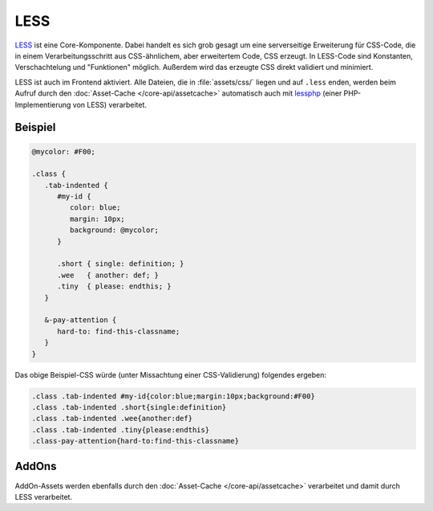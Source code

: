 LESS
====

`LESS`_ ist eine Core-Komponente. Dabei handelt es sich grob gesagt um eine
serverseitige Erweiterung für CSS-Code, die in einem Verarbeitungsschritt aus
CSS-ähnlichem, aber erweitertem Code, CSS erzeugt. In LESS-Code sind Konstanten,
Verschachtelung und "Funktionen" möglich. Außerdem wird das erzeugte CSS direkt
validiert und minimiert.

LESS ist auch im Frontend aktiviert. Alle Dateien, die in :file:`assets/css/`
liegen und auf ``.less`` enden, werden beim Aufruf durch den
:doc:`Asset-Cache </core-api/assetcache>` automatisch auch mit `lessphp`_ (einer
PHP-Implementierung von LESS) verarbeitet.

.. _LESS: http://lesscss.org/
.. _lessphp: https://github.com/leafo/lessphp

Beispiel
--------

.. sourcecode:: css

  @mycolor: #F00;

  .class {
     .tab-indented {
        #my-id {
           color: blue;
           margin: 10px;
           background: @mycolor;
        }

        .short { single: definition; }
        .wee   { another: def; }
        .tiny  { please: endthis; }
     }

     &-pay-attention {
        hard-to: find-this-classname;
     }
  }

Das obige Beispiel-CSS würde (unter Missachtung einer CSS-Validierung) folgendes
ergeben:

.. sourcecode:: css

  .class .tab-indented #my-id{color:blue;margin:10px;background:#F00}
  .class .tab-indented .short{single:definition}
  .class .tab-indented .wee{another:def}
  .class .tab-indented .tiny{please:endthis}
  .class-pay-attention{hard-to:find-this-classname}

AddOns
------

AddOn-Assets werden ebenfalls durch den :doc:`Asset-Cache </core-api/assetcache>`
verarbeitet und damit durch LESS verarbeitet.
